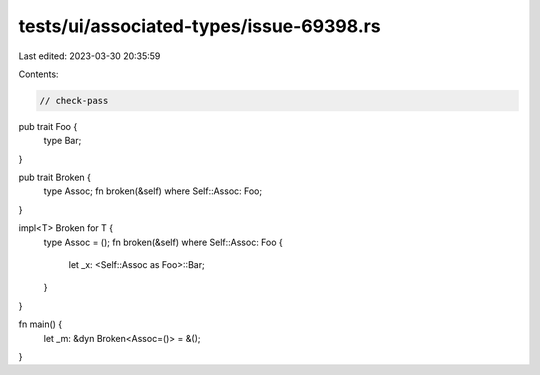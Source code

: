 tests/ui/associated-types/issue-69398.rs
========================================

Last edited: 2023-03-30 20:35:59

Contents:

.. code-block:: rs

    // check-pass

pub trait Foo {
    type Bar;
}

pub trait Broken {
    type Assoc;
    fn broken(&self) where Self::Assoc: Foo;
}

impl<T> Broken for T {
    type Assoc = ();
    fn broken(&self) where Self::Assoc: Foo {
        let _x: <Self::Assoc as Foo>::Bar;
    }
}

fn main() {
    let _m: &dyn Broken<Assoc=()> = &();
}


